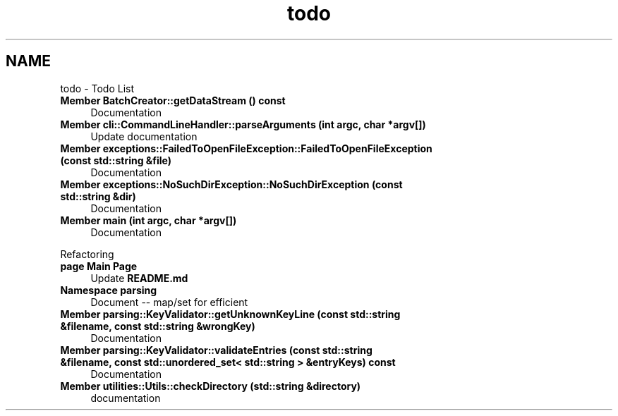 .TH "todo" 3 "Thu Apr 25 2024 19:29:40" "Version 0.2.1" "JSON2Batch" \" -*- nroff -*-
.ad l
.nh
.SH NAME
todo \- Todo List 
.PP

.IP "\fBMember \fBBatchCreator::getDataStream\fP () const\fP" 1c
Documentation  
.IP "\fBMember \fBcli::CommandLineHandler::parseArguments\fP (int argc, char *argv[])\fP" 1c
Update documentation  
.IP "\fBMember \fBexceptions::FailedToOpenFileException::FailedToOpenFileException\fP (const std::string &file)\fP" 1c
Documentation  
.IP "\fBMember \fBexceptions::NoSuchDirException::NoSuchDirException\fP (const std::string &dir)\fP" 1c
Documentation  
.IP "\fBMember \fBmain\fP (int argc, char *argv[])\fP" 1c
Documentation 
.PP
.PP
Refactoring  
.IP "\fBpage \fBMain Page\fP \fP" 1c
Update \fBREADME\&.md\fP 
.IP "\fBNamespace \fBparsing\fP \fP" 1c
Document -- map/set for efficient  
.IP "\fBMember \fBparsing::KeyValidator::getUnknownKeyLine\fP (const std::string &filename, const std::string &wrongKey)\fP" 1c
Documentation  
.IP "\fBMember \fBparsing::KeyValidator::validateEntries\fP (const std::string &filename, const std::unordered_set< std::string > &entryKeys) const\fP" 1c
Documentation  
.IP "\fBMember \fButilities::Utils::checkDirectory\fP (std::string &directory)\fP" 1c
documentation 
.PP

